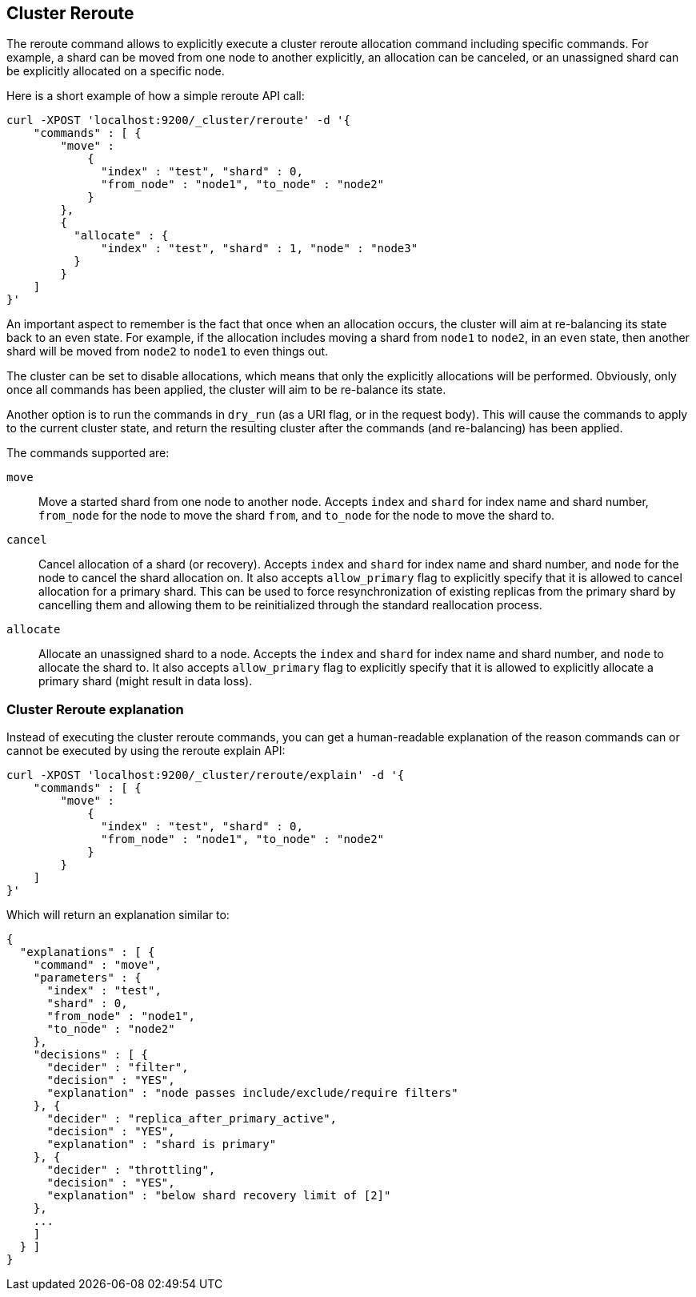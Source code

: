 [[cluster-reroute]]
== Cluster Reroute

The reroute command allows to explicitly execute a cluster reroute
allocation command including specific commands. For example, a shard can
be moved from one node to another explicitly, an allocation can be
canceled, or an unassigned shard can be explicitly allocated on a
specific node.

Here is a short example of how a simple reroute API call:

[source,js]
--------------------------------------------------
curl -XPOST 'localhost:9200/_cluster/reroute' -d '{
    "commands" : [ {
        "move" :
            {
              "index" : "test", "shard" : 0,
              "from_node" : "node1", "to_node" : "node2"
            }
        },
        {
          "allocate" : {
              "index" : "test", "shard" : 1, "node" : "node3"
          }
        }
    ]
}'
--------------------------------------------------

An important aspect to remember is the fact that once when an allocation
occurs, the cluster will aim at re-balancing its state back to an even
state. For example, if the allocation includes moving a shard from
`node1` to `node2`, in an `even` state, then another shard will be moved
from `node2` to `node1` to even things out.

The cluster can be set to disable allocations, which means that only the
explicitly allocations will be performed. Obviously, only once all
commands has been applied, the cluster will aim to be re-balance its
state.

Another option is to run the commands in `dry_run` (as a URI flag, or in
the request body). This will cause the commands to apply to the current
cluster state, and return the resulting cluster after the commands (and
re-balancing) has been applied.

The commands supported are:

`move`::
    Move a started shard from one node to another node. Accepts
    `index` and `shard` for index name and shard number, `from_node` for the
    node to move the shard `from`, and `to_node` for the node to move the
    shard to.

`cancel`::
    Cancel allocation of a shard (or recovery). Accepts `index`
    and `shard` for index name and shard number, and `node` for the node to
    cancel the shard allocation on. It also accepts `allow_primary` flag to
    explicitly specify that it is allowed to cancel allocation for a primary
    shard.  This can be used to force resynchronization of existing replicas
    from the primary shard by cancelling them and allowing them to be
    reinitialized through the standard reallocation process.

`allocate`::
    Allocate an unassigned shard to a node. Accepts the
    `index` and `shard` for index name and shard number, and `node` to
    allocate the shard to. It also accepts `allow_primary` flag to
    explicitly specify that it is allowed to explicitly allocate a primary
    shard (might result in data loss).

[[cluster-reroute-explain]]
=== Cluster Reroute explanation

Instead of executing the cluster reroute commands, you can get a human-readable
explanation of the reason commands can or cannot be executed by using the
reroute explain API:

[source,js]
--------------------------------------------------
curl -XPOST 'localhost:9200/_cluster/reroute/explain' -d '{
    "commands" : [ {
        "move" :
            {
              "index" : "test", "shard" : 0,
              "from_node" : "node1", "to_node" : "node2"
            }
        }
    ]
}'
--------------------------------------------------

Which will return an explanation similar to:

[source,js]
--------------------------------------------------
{
  "explanations" : [ {
    "command" : "move",
    "parameters" : {
      "index" : "test",
      "shard" : 0,
      "from_node" : "node1",
      "to_node" : "node2"
    },
    "decisions" : [ {
      "decider" : "filter",
      "decision" : "YES",
      "explanation" : "node passes include/exclude/require filters"
    }, {
      "decider" : "replica_after_primary_active",
      "decision" : "YES",
      "explanation" : "shard is primary"
    }, {
      "decider" : "throttling",
      "decision" : "YES",
      "explanation" : "below shard recovery limit of [2]"
    },
    ...
    ]
  } ]
}
--------------------------------------------------

